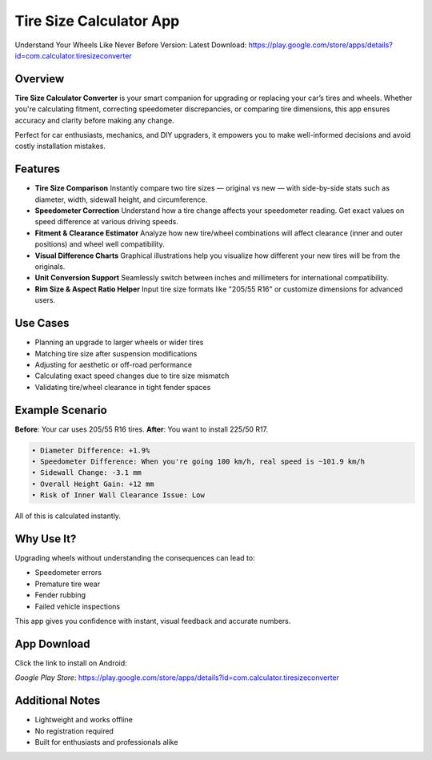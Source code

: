 Tire Size Calculator App
========================

Understand Your Wheels Like Never Before  
Version: Latest  
Download: https://play.google.com/store/apps/details?id=com.calculator.tiresizeconverter

Overview
--------
**Tire Size Calculator Converter** is your smart companion for upgrading or replacing your car’s tires and wheels. Whether you're calculating fitment, correcting speedometer discrepancies, or comparing tire dimensions, this app ensures accuracy and clarity before making any change.

Perfect for car enthusiasts, mechanics, and DIY upgraders, it empowers you to make well-informed decisions and avoid costly installation mistakes.

Features
--------

- **Tire Size Comparison**  
  Instantly compare two tire sizes — original vs new — with side-by-side stats such as diameter, width, sidewall height, and circumference.

- **Speedometer Correction**  
  Understand how a tire change affects your speedometer reading. Get exact values on speed difference at various driving speeds.

- **Fitment & Clearance Estimator**  
  Analyze how new tire/wheel combinations will affect clearance (inner and outer positions) and wheel well compatibility.

- **Visual Difference Charts**  
  Graphical illustrations help you visualize how different your new tires will be from the originals.

- **Unit Conversion Support**  
  Seamlessly switch between inches and millimeters for international compatibility.

- **Rim Size & Aspect Ratio Helper**  
  Input tire size formats like "205/55 R16" or customize dimensions for advanced users.

Use Cases
---------

- Planning an upgrade to larger wheels or wider tires
- Matching tire size after suspension modifications
- Adjusting for aesthetic or off-road performance
- Calculating exact speed changes due to tire size mismatch
- Validating tire/wheel clearance in tight fender spaces

Example Scenario
----------------

**Before**: Your car uses 205/55 R16 tires.  
**After**: You want to install 225/50 R17.

.. code-block:: text

   • Diameter Difference: +1.9%
   • Speedometer Difference: When you're going 100 km/h, real speed is ~101.9 km/h
   • Sidewall Change: -3.1 mm
   • Overall Height Gain: +12 mm
   • Risk of Inner Wall Clearance Issue: Low

All of this is calculated instantly.

Why Use It?
-----------

Upgrading wheels without understanding the consequences can lead to:

- Speedometer errors
- Premature tire wear
- Fender rubbing
- Failed vehicle inspections

This app gives you confidence with instant, visual feedback and accurate numbers.

App Download
------------

Click the link to install on Android:

`Google Play Store`: https://play.google.com/store/apps/details?id=com.calculator.tiresizeconverter

Additional Notes
----------------

- Lightweight and works offline
- No registration required
- Built for enthusiasts and professionals alike
